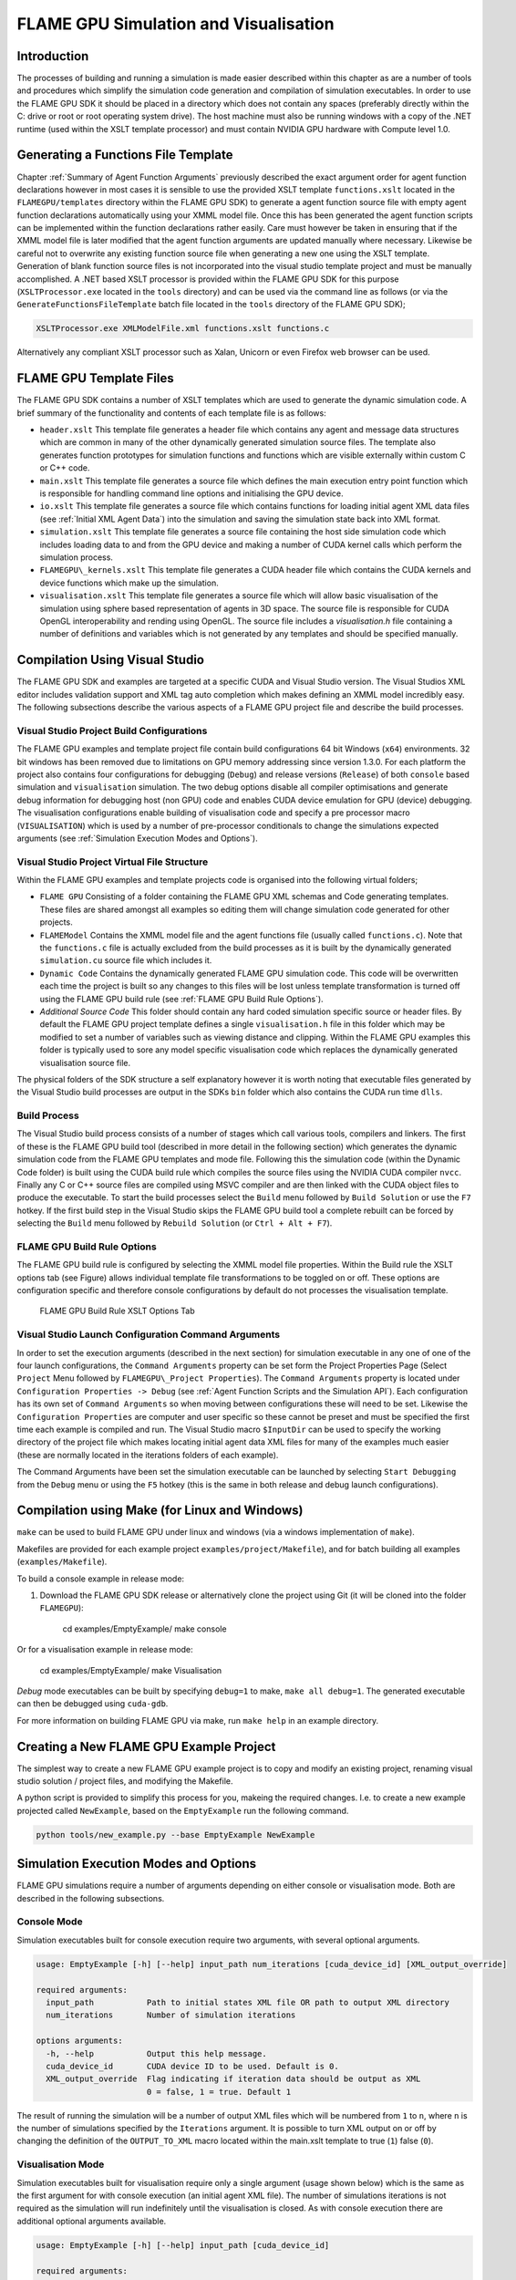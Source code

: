 .. _simulation:

========================================
 FLAME GPU Simulation and Visualisation
========================================


Introduction
============

The processes of building and running a simulation is made easier described within this chapter as are a number of tools and procedures which simplify the simulation code generation and compilation of simulation executables.
In order to use the FLAME GPU SDK it should be placed in a directory which does not contain any spaces (preferably directly within the C: drive or root or root operating system drive).
The host machine must also be running windows with a copy of the .NET runtime (used within the XSLT template processor) and must contain NVIDIA GPU hardware with Compute level 1.0.

Generating a Functions File Template
====================================

Chapter :ref:`Summary of Agent Function Arguments` previously described the exact argument order for agent function declarations however in most cases it is sensible to use the provided XSLT template ``functions.xslt`` located in the ``FLAMEGPU/templates`` directory within the FLAME GPU SDK) to generate a agent function source file with empty agent function declarations automatically using your XMML model file.
Once this has been generated the agent function scripts can be implemented within the function declarations rather easily.
Care must however be taken in ensuring that if the XMML model file is later modified that the agent function arguments are updated manually where necessary.
Likewise be careful not to overwrite any existing function source file when generating a new one using the XSLT template.
Generation of blank function source files is not incorporated into the visual studio template project and must be manually accomplished.
A .NET based XSLT processor is provided within the FLAME GPU SDK for this purpose (``XSLTProcessor.exe`` located in the ``tools`` directory) and can be used via the command line as follows (or via the ``GenerateFunctionsFileTemplate`` batch file located in the ``tools`` directory of the FLAME GPU SDK);

.. code-block:: bash

    XSLTProcessor.exe XMLModelFile.xml functions.xslt functions.c


Alternatively any compliant XSLT processor such as Xalan, Unicorn or even Firefox web browser can be used.

FLAME GPU Template Files
========================


The FLAME GPU SDK contains a number of XSLT templates which are used to generate the dynamic simulation code.
A brief summary of the functionality and contents of each template file is as follows: 

- ``header.xslt`` This template file generates a header file which contains any agent and message data structures which are common in many of the other dynamically generated simulation source files. The template also generates function prototypes for simulation functions and functions which are visible externally within custom C or C++ code.
- ``main.xslt`` This template file generates a source file which defines the main execution entry point function which is responsible for handling command line options and initialising the GPU device.
- ``io.xslt`` This template file generates a source file which contains functions for loading initial agent XML data files (see :ref:`Initial XML Agent Data`) into the simulation and saving the simulation state back into XML format.
- ``simulation.xslt`` This template file generates a source file containing the host side simulation code which includes loading data to and from the GPU device and making a number of CUDA kernel calls which perform the simulation process.
- ``FLAMEGPU\_kernels.xslt`` This template file generates a CUDA header file which contains the CUDA kernels and device functions which make up the simulation.
- ``visualisation.xslt`` This template file generates a source file which will allow basic visualisation of the simulation using sphere based representation of agents in 3D space. The source file is responsible for CUDA OpenGL interoperability and rending using OpenGL. The source file includes a `visualisation.h` file containing a number of definitions and variables which is not generated by any templates and should be specified manually.


Compilation Using Visual Studio
===============================


The FLAME GPU SDK and examples are targeted at a specific CUDA and Visual Studio version. The Visual Studios XML editor includes validation support and XML tag auto completion which makes defining an XMML model incredibly easy.
The following subsections describe the various aspects of a FLAME GPU project file and describe the build processes.

Visual Studio Project Build Configurations
------------------------------------------

The FLAME GPU examples and template project file contain build configurations 64 bit Windows (``x64``) environments. 32 bit windows has been removed due to limitations on GPU memory addressing since version 1.3.0.
For each platform the project also contains four configurations for debugging (``Debug``) and release versions (``Release``) of both ``console`` based simulation and ``visualisation`` simulation.
The two debug options disable all compiler optimisations and generate debug information for debugging host (non GPU) code and enables CUDA device emulation for GPU (device) debugging.
The visualisation configurations enable building of visualisation code and specify a pre processor macro (``VISUALISATION``) which is used by a number of pre-processor conditionals to change the simulations expected arguments (see :ref:`Simulation Execution Modes and Options`).

Visual Studio Project Virtual File Structure
--------------------------------------------

Within the FLAME GPU examples and template projects code is organised into the following virtual folders; 

- ``FLAME GPU`` Consisting of a folder containing the FLAME GPU XML schemas and Code generating templates. These files are shared amongst all examples so editing them will change simulation code generated for other projects.
- ``FLAMEModel`` Contains the XMML model file and the agent functions file (usually called ``functions.c``). Note that the ``functions.c`` file is actually excluded from the build processes as it is built by the dynamically generated ``simulation.cu`` source file which includes it.
- ``Dynamic Code`` Contains the dynamically generated FLAME GPU simulation code. This code will be overwritten each time the project is built so any changes to this files will be lost unless template transformation is turned off using the FLAME GPU build rule (see :ref:`FLAME GPU Build Rule Options`).
- *Additional Source Code* This folder should contain any hard coded simulation specific source or header files. By default the FLAME GPU project template defines a single ``visualisation.h`` file in this folder which may be modified to set a number of variables such as viewing distance and clipping. Within the FLAME GPU examples this folder is typically used to sore any model specific visualisation code which replaces the dynamically generated visualisation source file.

The physical folders of the SDK structure a self explanatory however it is worth noting that executable files generated by the Visual Studio build processes are output in the SDKs ``bin`` folder which also contains the CUDA run time ``dlls``. 

Build Process
-------------

The Visual Studio build process consists of a number of stages which call various tools, compilers and linkers.
The first of these is the FLAME GPU build tool (described in more detail in the following section) which generates the dynamic simulation code from the FLAME GPU templates and mode file.
Following this the simulation code (within the Dynamic Code folder) is built using the CUDA build rule which compiles the source files using the NVIDIA CUDA compiler 
``nvcc``.
Finally any C or C++ source files are compiled using MSVC compiler and are then linked with the CUDA object files to produce the executable.
To start the build processes select the ``Build`` menu followed by ``Build Solution`` or use the ``F7`` hotkey.
If the first build step in the Visual Studio skips the FLAME GPU build tool a complete rebuilt can be forced by selecting the ``Build`` menu followed by ``Rebuild Solution`` (or ``Ctrl + Alt + F7``).

FLAME GPU Build Rule Options
----------------------------

The FLAME GPU build rule is configured by selecting the XMML model file properties.
Within the Build rule the XSLT options tab (see Figure) allows individual template file transformations to be toggled on or off.
These options are configuration specific and therefore console configurations by default do not processes the visualisation template.

.. figure:: /images/figure2.jpg
   :alt: FLAME GPU Modelling and Simulation Processes
   :width: 75.0%
   
   FLAME GPU Build Rule XSLT Options Tab


Visual Studio Launch Configuration Command Arguments
----------------------------------------------------

In order to set the execution arguments (described in the next section) for simulation executable in any one of one of the four launch configurations, the ``Command Arguments`` property can be set form the Project Properties Page (Select ``Project`` Menu followed by ``FLAMEGPU\_Project Properties``).
The ``Command Arguments`` property is located under ``Configuration Properties -> Debug`` (see :ref:`Agent Function Scripts and the Simulation API`).
Each configuration has its own set of ``Command Arguments`` so when moving between configurations these will need to be set.
Likewise the ``Configuration Properties`` are computer and user specific so these cannot be preset and must be specified the first time each example is compiled and run.
The Visual Studio macro ``$InputDir`` can be used to specify the working directory of the project file which makes locating initial agent data XML files for many of the examples much easier (these are normally located in the iterations folders of each example).

The Command Arguments have been set the simulation executable can be launched by selecting ``Start Debugging`` from the ``Debug`` menu or using the ``F5`` hotkey (this is the same in both release and debug launch configurations).

.. figure:: /images/figure3.jpg
   :alt: FLAME GPU Project Properties Page
   :width: 75.0%
   

Compilation using Make (for Linux and Windows)
==============================================


``make`` can be used to build FLAME GPU under linux and windows (via a windows implementation of ``make``).

Makefiles are provided for each example project ``examples/project/Makefile``), and for batch building all examples (``examples/Makefile``).

To build a console example in release mode:

#. Download the FLAME GPU SDK release or alternatively clone the project using Git (it will be cloned into the folder ``FLAMEGPU``):  

    cd examples/EmptyExample/
    make console

Or for a visualisation example in release mode:

    cd examples/EmptyExample/
    make Visualisation

*Debug* mode executables can be built by specifying ``debug=1`` to make, ``make all debug=1``. The generated executable can then be debugged using ``cuda-gdb``.

For more information on building FLAME GPU via make, run ``make help`` in an example directory.

Creating a New FLAME GPU Example Project
========================================

The simplest way to create a new FLAME GPU example project is to copy and modify an existing project, renaming visual studio solution / project files, and modifying the Makefile.

A python script is provided to simplify this process for you, makeing the required changes. I.e. to create a new example projected called ``NewExample``, based on the ``EmptyExample`` run the following command.

.. code-block:: bash

    python tools/new_example.py --base EmptyExample NewExample


Simulation Execution Modes and Options
======================================

FLAME GPU simulations require a number of arguments depending on either console or visualisation mode. Both are described in the following subsections.


Console Mode
------------


Simulation executables built for console execution require two arguments, with several optional arguments.

.. code-block:: bash

    usage: EmptyExample [-h] [--help] input_path num_iterations [cuda_device_id] [XML_output_override]

    required arguments:
      input_path           Path to initial states XML file OR path to output XML directory
      num_iterations       Number of simulation iterations

    options arguments:
      -h, --help           Output this help message.
      cuda_device_id       CUDA device ID to be used. Default is 0.
      XML_output_override  Flag indicating if iteration data should be output as XML
                           0 = false, 1 = true. Default 1



The result of running the simulation will be a number of output XML files which will be numbered from ``1`` to ``n``, where ``n`` is the number of simulations specified by the ``Iterations`` argument.
It is possible to turn XML output on or off by changing the definition of the ``OUTPUT_TO_XML`` macro located within the main.xslt template to true (``1``) false (``0``).

Visualisation Mode
------------------

Simulation executables built for visualisation require only a single argument (usage shown below) which is the same as the first argument for with console execution (an initial agent XML file).
The number of simulations iterations is not required as the simulation will run indefinitely until the visualisation is closed.
As with console execution there are additional optional arguments available.

.. code-block:: bash

    usage: EmptyExample [-h] [--help] input_path [cuda_device_id]

    required arguments:
      input_path           Path to initial states XML file OR path to output XML directory

    options arguments:
      -h, --help           Output this help message.
      cuda_device_id       CUDA device ID to be used. Default is 0.


Many of the options for the default visualisation are contained within the ``visualisation.h`` header file and include the following;

- ``SIMULATION_DELAY`` Many simulations are executed extremely quickly making visualisation a blur. This definition allows an artificial delay by executing this number of visualisation render loops before each simulation iteration is processed.
- ``WINDOW_WIDTH`` and ``WINDOW_HEIGHT`` Specifies the size of the visualisation window 
- ``NEAR_CLIP`` and ``FAR_CLIP`` Specifies the near an far clipping plane used for OpenGL rendering.
- ``SPHERE_SLICES`` The number of slices used to create the sphere geometry representing a single agent in the visualisation.
- ``SPHERE_STACKS`` The number of stacks used to create the sphere geometry representing a single agent in the visualisation.
- ``SPHERE_RADIUS`` The physical size of the sphere geometry representing a single agent in the visualisation. This will need to be a sensible value which corresponds with the environment size and agent locations within your model/simulation.
- ``VIEW_DISTANCE`` The camera viewing distance. Again this will need to be a sensible value which corresponds with the environment size and agent locations within your model/simulation.
- ``LIGHT_POSITION`` The visualisation will contain a single light source which will be located at this position.
- ``PAUSE_ON_START`` If defined the simulation is paused on launch, allowing the simulation to be visualised one iteration at a time. 


The colour of spheres in the default visualisation is determined using an agent variable ``colour`` (or alternatively ``type`` or ``state``, however ``colour`` is the preferred option.) This can be an ``int`` or a ``float``, with a set of distinct colours available, using the following defined values:

- ``FLAME_GPU_VISUALISATION_COLOUR_BLACK``
- ``FLAME_GPU_VISUALISATION_COLOUR_RED``
- ``FLAME_GPU_VISUALISATION_COLOUR_GREEN``
- ``FLAME_GPU_VISUALISATION_COLOUR_BLUE``
- ``FLAME_GPU_VISUALISATION_COLOUR_YELLOW``
- ``FLAME_GPU_VISUALISATION_COLOUR_CYAN``
- ``FLAME_GPU_VISUALISATION_COLOUR_MAGENTA``
- ``FLAME_GPU_VISUALISATION_COLOUR_WHITE``
- ``FLAME_GPU_VISUALISATION_COLOUR_BROWN``


.. @todo - Document the controls for the default visualisation.

Creating a Custom Visualisation
===============================


Customised visualisation can easily be integrated to a FLAME GPU project by extending the automatically generated visualisation file (the output of processing ``visualisation.xslt``). *Note: When doing this within Visual Studio it is important to turn off the template processing of the ``visualisation.xslt`` file in each of the launch configurations as processing them will overwrite any custom code!.*
Many of the FLAME GPU SDK examples use customised visualisations in this way.
As with the default visualisations any custom visualisation must define the following function prototypes defined in the automatically generated simulation header.

.. code-block:: c
   :linenos:
       
    extern "C" void initVisualisation();

    extern "C" void runVisualisation();



The first of these can be used to initialise any OpenGL memory and CUDA OpengGL bindings as well as displaying the user interface.
The second of these functions must take control of the simulation by repeatedly calling the draw and singleIteration (which advances the simulation by a single iteration step) functions in a recursive loop.
A more detailed description of the default rendering technique is provided within other FLAME GPU documentation (listed in :ref:`Purpose of This Document`).

Performance Tips
================


The GPU offers some enormous performance advantages for agent simulation over more traditional CPU based alternatives.
With this in mind it is possible to write extremely sub optimal code which will reduce performance.
The following is a list of performance tips for creating FLAME GPU model files;

General Usage of FLAME GPU

- FLAME GPU is optimal where there are very large numbers of relatively simple agents which can be parallelised.
- Populations of agents with very low numbers will perform poorly (in extreme cases slower than if they were simulated using the CPU). If you require an agent population with very few agents consider writing some custom CPU simulation code and transferring any important information into simulation constants to be read by larger agent populations during the FLAME GPU simulation step.
- Outputting information to disk (XML files) is painfully slow in comparison with simulation speeds so consider outputting information visually or only after larger numbers of simulation iterations.

Model Specification

- Minimise the number of variables with agents and message data where possible.
- Try to conceptualise and fully specify the model before completing the agent functions script to avoid making mistakes with agent function arguments. Try to think in terms of X-Machines agents!

Agent Function Scripting

- Small compute intensive agent functions are more efficient than functions which only iterate messages. Try to minimise the number of times message lists are iterated.
- Keep agent functions small and do not define more local variables than is strictly required. Reuse local variables where possible if they are no longer needed and before they go out of scope.

Message Iteration

- For small populations of agents (generally less than 2000 but dependant on hardware and the model) non partitioned messaging has less overhead and is similarly comparable to spatial partitioning.
- For large populations of distributed agents with limited communication spatially partitioned message communication will be much faster.

